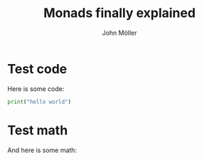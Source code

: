 #+title: Monads finally explained
#+author: John Möller
#+lastmod: 2021-09-27
#+categories[]: programming
#+draft: false
#+variable: value
#+list[]: value_1 value_2 value_3
* Test code
Here is some code:
#+begin_src python :results output
print("hello world")
#+end_src
* Test math
And here is some math:
\begin{align*}
\int_{ - \infty }^{  \infty} x dx  = 0
\end{align*}


